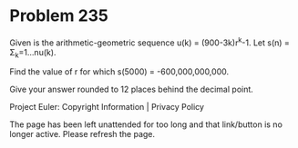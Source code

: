 *   Problem 235

   Given is the arithmetic-geometric sequence u(k) = (900-3k)r^k-1.
   Let s(n) = Σ_k=1...nu(k).

   Find the value of r for which s(5000) = -600,000,000,000.

   Give your answer rounded to 12 places behind the decimal point.

   Project Euler: Copyright Information | Privacy Policy

   The page has been left unattended for too long and that link/button is no
   longer active. Please refresh the page.
